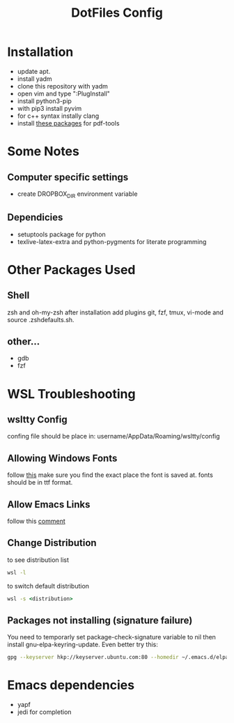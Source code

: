 #+TITLE: DotFiles Config
#+DESCRIPTION: Configuration files for linux and WSL environment
 
* Installation
- update apt.
- install yadm
- clone this repository with yadm
- open vim and type ":PlugInstall"
- install python3-pip
- with pip3 install pyvim
- for c++ syntax instally clang
- install [[https://github.com/politza/pdf-tools#server-prerequisites][these packages]] for pdf-tools
* Some Notes
** Computer specific settings
- create DROPBOX_DIR environment variable 
** Dependicies
   - setuptools package for python
   - texlive-latex-extra and python-pygments for literate programming
* Other Packages Used
** Shell
   zsh and oh-my-zsh after installation add plugins git, fzf, tmux, vi-mode
   and source .zsh\under{}defaults.sh.
** other...
   - gdb
   - fzf
* WSL Troubleshooting
** wsltty Config
   confing file should be place in:
   username/AppData/Roaming/wsltty/config

** Allowing Windows Fonts
   follow [[https://x410.dev/cookbook/wsl/sharing-windows-fonts-with-wsl/][this]]
   make sure you find the exact place the font is saved at.
   fonts should be in ttf format.
** Allow Emacs Links
   follow this [[https://www.reddit.com/r/bashonubuntuonwindows/comments/70i8aa/making_emacs_on_wsl_open_links_in_windows_web/][comment]]
** Change Distribution
   to see distribution list 
   #+BEGIN_SRC cmd
   wsl -l
   #+END_SRC
   to switch default distribution 
   #+BEGIN_SRC cmd
   wsl -s <distribution>
   #+END_SRC
** Packages not installing (signature failure)
   You need to temporarly set package-check-signature variable to nil then 
   install gnu-elpa-keyring-update.
   Even better try this:
   #+BEGIN_SRC sh
   gpg --keyserver hkp://keyserver.ubuntu.com:80 --homedir ~/.emacs.d/elpa/gnupg --receive-keys 066DAFCB81E42C40
   #+END_SRC
   
* Emacs dependencies
- yapf
- jedi for completion
